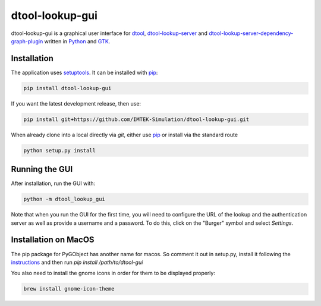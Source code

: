 dtool-lookup-gui
================

dtool-lookup-gui is a graphical user interface for dtool_, dtool-lookup-server_ and
dtool-lookup-server-dependency-graph-plugin_ written in Python_ and GTK_.

.. image:: data/screenshots/screenshot1.png

Installation
------------

The application uses setuptools_. It can be installed with pip_:

.. code:: bash

    pip install dtool-lookup-gui

If you want the latest development release, then use:

.. code:: bash

    pip install git+https://github.com/IMTEK-Simulation/dtool-lookup-gui.git

When already clone into a local directly via `git`, either use pip_ or install via the standard route

.. code:: bash

   python setup.py install

Running the GUI
---------------

After installation, run the GUI with:

.. code:: bash

   python -m dtool_lookup_gui

Note that when you run the GUI for the first time, you will need to configure
the URL of the lookup and the authentication server as well as provide a
username and a password. To do this, click on the "Burger" symbol and select
*Settings*.

.. _dtool: https://github.com/jic-dtool/dtool

.. _dtool-lookup-server: https://github.com/jic-dtool/dtool-lookup-server

.. _dtool-lookup-server-dependency-graph-plugin: https://github.com/IMTEK-Simulation/dtool-lookup-server-dependency-graph-plugin

.. _Python: https://www.python.org/

.. _GTK: https://www.gtk.org/

.. _pip: https://pip.pypa.io/en/stable/

.. _setuptools: https://setuptools.readthedocs.io/en/latest/


Installation on MacOS
---------------------

The pip package for PyGObject has another name for macos. So comment it out in setup.py, install it following the instructions_ and then run `pip install /path/to/dtool-gui` 

.. _instructions: https://pygobject.readthedocs.io/en/latest/getting_started.html 

You also need to install the gnome icons in order for them to be displayed properly: 

.. code:: bash

   brew install gnome-icon-theme

